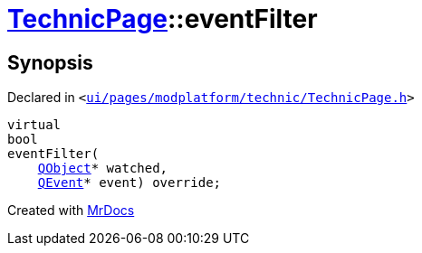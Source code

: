 [#TechnicPage-eventFilter]
= xref:TechnicPage.adoc[TechnicPage]::eventFilter
:relfileprefix: ../
:mrdocs:


== Synopsis

Declared in `&lt;https://github.com/PrismLauncher/PrismLauncher/blob/develop/launcher/ui/pages/modplatform/technic/TechnicPage.h#L72[ui&sol;pages&sol;modplatform&sol;technic&sol;TechnicPage&period;h]&gt;`

[source,cpp,subs="verbatim,replacements,macros,-callouts"]
----
virtual
bool
eventFilter(
    xref:QObject.adoc[QObject]* watched,
    xref:QEvent.adoc[QEvent]* event) override;
----



[.small]#Created with https://www.mrdocs.com[MrDocs]#
